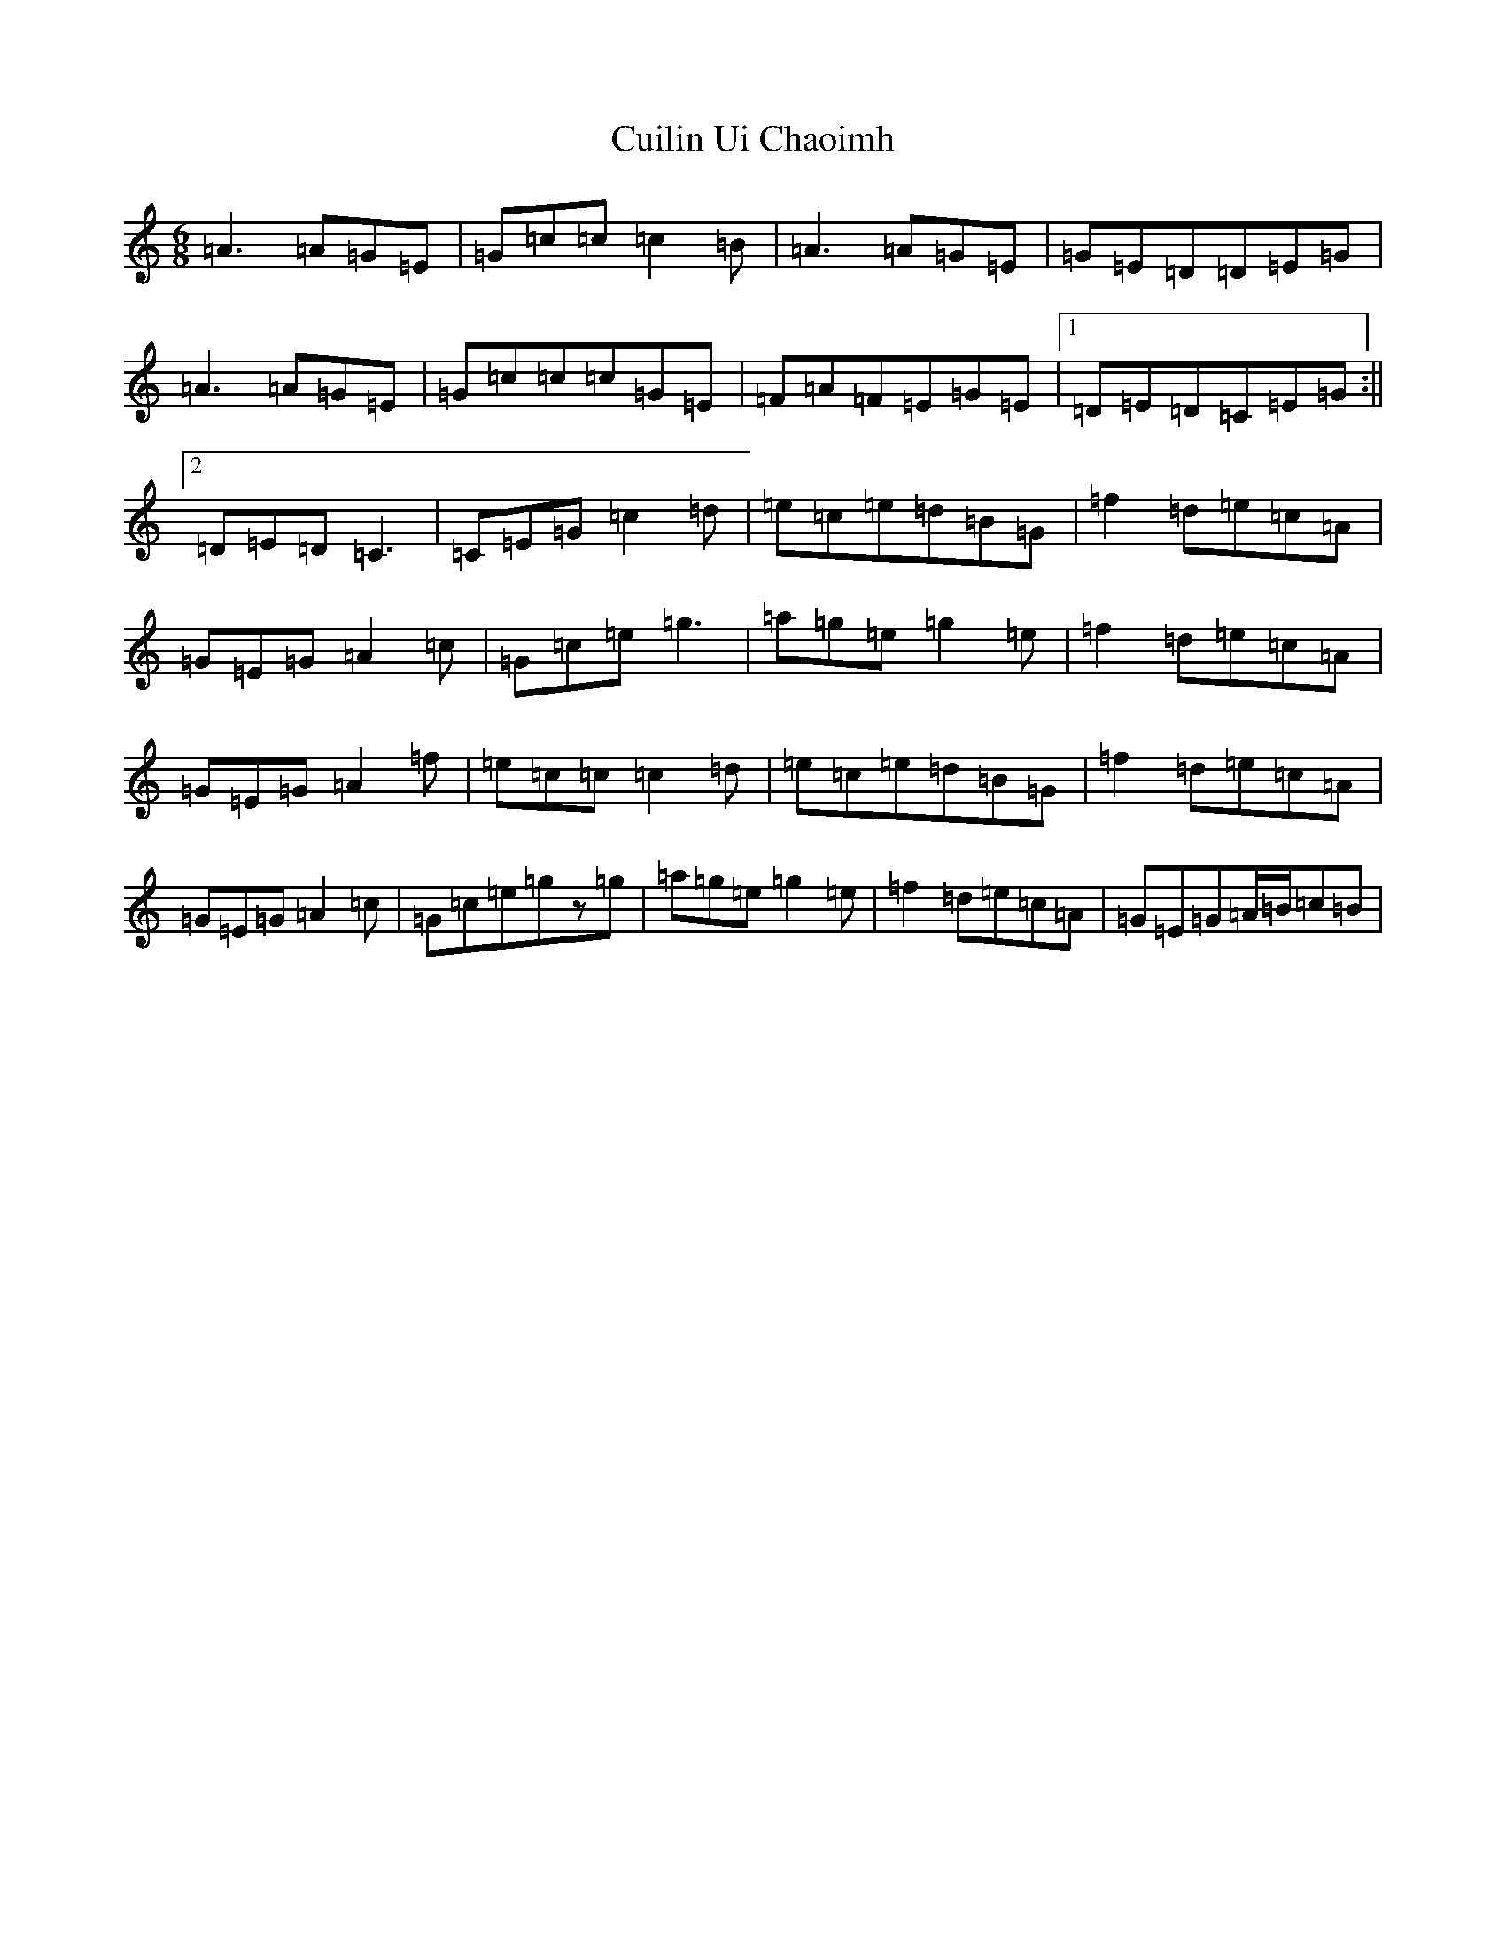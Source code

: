 X: 4550
T: Cuilin Ui Chaoimh
S: https://thesession.org/tunes/469#setting23431
R: jig
M:6/8
L:1/8
K: C Major
=A3=A=G=E|=G=c=c=c2=B|=A3=A=G=E|=G=E=D=D=E=G|=A3=A=G=E|=G=c=c=c=G=E|=F=A=F=E=G=E|1=D=E=D=C=E=G:||2=D=E=D=C3|=C=E=G=c2=d|=e=c=e=d=B=G|=f2=d=e=c=A|=G=E=G=A2=c|=G=c=e=g3|=a=g=e=g2=e|=f2=d=e=c=A|=G=E=G=A2=f|=e=c=c=c2=d|=e=c=e=d=B=G|=f2=d=e=c=A|=G=E=G=A2=c|=G=c=e=gz=g|=a=g=e=g2=e|=f2=d=e=c=A|=G=E=G=A/2=B/2=c=B|